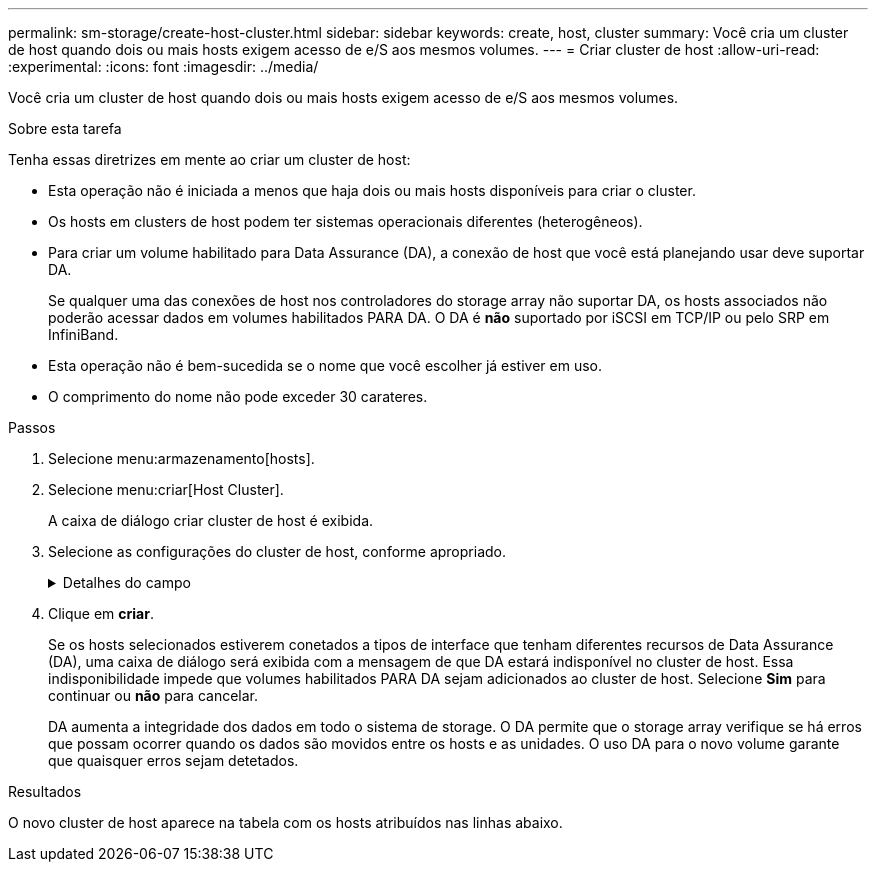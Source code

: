---
permalink: sm-storage/create-host-cluster.html 
sidebar: sidebar 
keywords: create, host, cluster 
summary: Você cria um cluster de host quando dois ou mais hosts exigem acesso de e/S aos mesmos volumes. 
---
= Criar cluster de host
:allow-uri-read: 
:experimental: 
:icons: font
:imagesdir: ../media/


[role="lead"]
Você cria um cluster de host quando dois ou mais hosts exigem acesso de e/S aos mesmos volumes.

.Sobre esta tarefa
Tenha essas diretrizes em mente ao criar um cluster de host:

* Esta operação não é iniciada a menos que haja dois ou mais hosts disponíveis para criar o cluster.
* Os hosts em clusters de host podem ter sistemas operacionais diferentes (heterogêneos).
* Para criar um volume habilitado para Data Assurance (DA), a conexão de host que você está planejando usar deve suportar DA.
+
Se qualquer uma das conexões de host nos controladores do storage array não suportar DA, os hosts associados não poderão acessar dados em volumes habilitados PARA DA. O DA é *não* suportado por iSCSI em TCP/IP ou pelo SRP em InfiniBand.

* Esta operação não é bem-sucedida se o nome que você escolher já estiver em uso.
* O comprimento do nome não pode exceder 30 carateres.


.Passos
. Selecione menu:armazenamento[hosts].
. Selecione menu:criar[Host Cluster].
+
A caixa de diálogo criar cluster de host é exibida.

. Selecione as configurações do cluster de host, conforme apropriado.
+
.Detalhes do campo
[%collapsible]
====
[cols="2*"]
|===
| Definição | Descrição 


 a| 
Nome
 a| 
Digite o nome do novo cluster de host.



 a| 
Hosts
 a| 
Selecione dois ou mais hosts na lista suspensa. Apenas os hosts que ainda não fazem parte de um cluster de host aparecem na lista.

|===
====
. Clique em *criar*.
+
Se os hosts selecionados estiverem conetados a tipos de interface que tenham diferentes recursos de Data Assurance (DA), uma caixa de diálogo será exibida com a mensagem de que DA estará indisponível no cluster de host. Essa indisponibilidade impede que volumes habilitados PARA DA sejam adicionados ao cluster de host. Selecione *Sim* para continuar ou *não* para cancelar.

+
DA aumenta a integridade dos dados em todo o sistema de storage. O DA permite que o storage array verifique se há erros que possam ocorrer quando os dados são movidos entre os hosts e as unidades. O uso DA para o novo volume garante que quaisquer erros sejam detetados.



.Resultados
O novo cluster de host aparece na tabela com os hosts atribuídos nas linhas abaixo.

